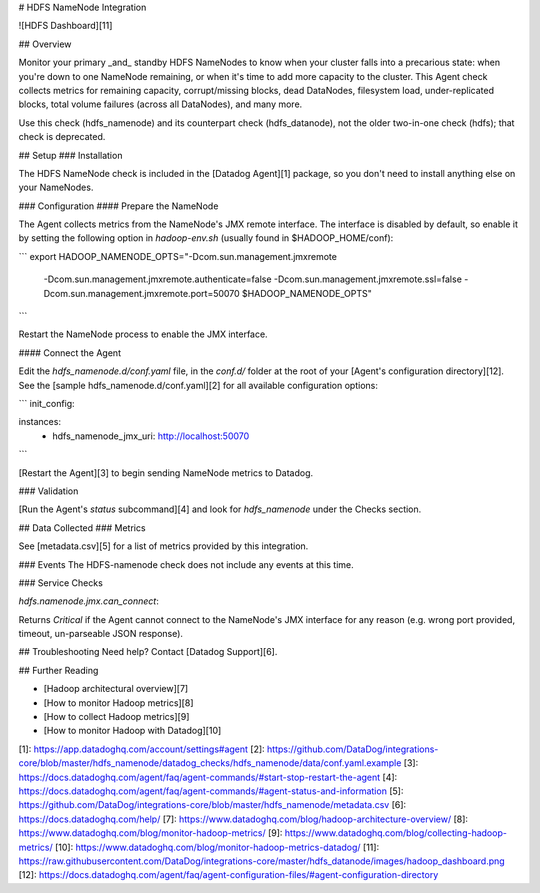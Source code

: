 # HDFS NameNode Integration

![HDFS Dashboard][11]

## Overview

Monitor your primary _and_ standby HDFS NameNodes to know when your cluster falls into a precarious state: when you're down to one NameNode remaining, or when it's time to add more capacity to the cluster. This Agent check collects metrics for remaining capacity, corrupt/missing blocks, dead DataNodes, filesystem load, under-replicated blocks, total volume failures (across all DataNodes), and many more.

Use this check (hdfs_namenode) and its counterpart check (hdfs_datanode), not the older two-in-one check (hdfs); that check is deprecated.

## Setup
### Installation

The HDFS NameNode check is included in the [Datadog Agent][1] package, so you don't need to install anything else on your NameNodes.

### Configuration
#### Prepare the NameNode

The Agent collects metrics from the NameNode's JMX remote interface. The interface is disabled by default, so enable it by setting the following option in `hadoop-env.sh` (usually found in $HADOOP_HOME/conf):

```
export HADOOP_NAMENODE_OPTS="-Dcom.sun.management.jmxremote
  -Dcom.sun.management.jmxremote.authenticate=false
  -Dcom.sun.management.jmxremote.ssl=false
  -Dcom.sun.management.jmxremote.port=50070 $HADOOP_NAMENODE_OPTS"
```

Restart the NameNode process to enable the JMX interface.

#### Connect the Agent

Edit the `hdfs_namenode.d/conf.yaml` file, in the `conf.d/` folder at the root of your [Agent's configuration directory][12]. See the [sample hdfs_namenode.d/conf.yaml][2] for all available configuration options:

```
init_config:

instances:
  - hdfs_namenode_jmx_uri: http://localhost:50070
```

[Restart the Agent][3] to begin sending NameNode metrics to Datadog.

### Validation

[Run the Agent's `status` subcommand][4] and look for `hdfs_namenode` under the Checks section.

## Data Collected
### Metrics

See [metadata.csv][5] for a list of metrics provided by this integration.

### Events
The HDFS-namenode check does not include any events at this time.

### Service Checks

`hdfs.namenode.jmx.can_connect`:

Returns `Critical` if the Agent cannot connect to the NameNode's JMX interface for any reason (e.g. wrong port provided, timeout, un-parseable JSON response).

## Troubleshooting
Need help? Contact [Datadog Support][6].

## Further Reading

* [Hadoop architectural overview][7]
* [How to monitor Hadoop metrics][8]
* [How to collect Hadoop metrics][9]
* [How to monitor Hadoop with Datadog][10]


[1]: https://app.datadoghq.com/account/settings#agent
[2]: https://github.com/DataDog/integrations-core/blob/master/hdfs_namenode/datadog_checks/hdfs_namenode/data/conf.yaml.example
[3]: https://docs.datadoghq.com/agent/faq/agent-commands/#start-stop-restart-the-agent
[4]: https://docs.datadoghq.com/agent/faq/agent-commands/#agent-status-and-information
[5]: https://github.com/DataDog/integrations-core/blob/master/hdfs_namenode/metadata.csv
[6]: https://docs.datadoghq.com/help/
[7]: https://www.datadoghq.com/blog/hadoop-architecture-overview/
[8]: https://www.datadoghq.com/blog/monitor-hadoop-metrics/
[9]: https://www.datadoghq.com/blog/collecting-hadoop-metrics/
[10]: https://www.datadoghq.com/blog/monitor-hadoop-metrics-datadog/
[11]: https://raw.githubusercontent.com/DataDog/integrations-core/master/hdfs_datanode/images/hadoop_dashboard.png
[12]: https://docs.datadoghq.com/agent/faq/agent-configuration-files/#agent-configuration-directory


